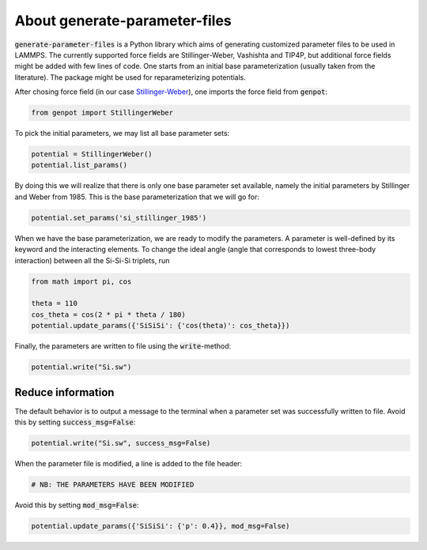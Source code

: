 About generate-parameter-files
===============================

:code:`generate-parameter-files` is a Python library which aims of generating customized parameter files to be used in LAMMPS. The currently supported force fields are Stillinger-Weber, Vashishta and TIP4P, but additional force fields might be added with few lines of code. One starts from an initial base parameterization (usually taken from the literature). The package might be used for reparameterizing potentials.

After chosing force field (in our case `Stillinger-Weber <https://docs.lammps.org/pair_sw.html>`_), one imports the force field from :code:`genpot`:

.. code-block:: python

   from genpot import StillingerWeber

To pick the initial parameters, we may list all base parameter sets:

.. code-block:: python

   potential = StillingerWeber()
   potential.list_params()

By doing this we will realize that there is only one base parameter set available, namely the initial parameters by Stillinger and Weber from 1985. This is the base parameterization that we will go for:

.. code-block:: python

   potential.set_params('si_stillinger_1985')

When we have the base parameterization, we are ready to modify the parameters. A parameter is well-defined by its keyword and the interacting elements. To change the ideal angle (angle that corresponds to lowest three-body interaction) between all the Si-Si-Si triplets, run

.. code-block:: python

   from math import pi, cos

   theta = 110
   cos_theta = cos(2 * pi * theta / 180) 
   potential.update_params({'SiSiSi': {'cos(theta)': cos_theta}})

Finally, the parameters are written to file using the :code:`write`-method:

.. code-block:: python

   potential.write("Si.sw")

Reduce information
^^^^^^^^^^^^^^^^^^

The default behavior is to output a message to the terminal when a parameter set was successfully written to file. Avoid this by setting :code:`success_msg=False`:

.. code-block:: python

   potential.write("Si.sw", success_msg=False)


When the parameter file is modified, a line is added to the file header:

.. code-block:: bash

   # NB: THE PARAMETERS HAVE BEEN MODIFIED

Avoid this by setting :code:`mod_msg=False`:

.. code-block:: python

   potential.update_params({'SiSiSi': {'p': 0.4}}, mod_msg=False)

